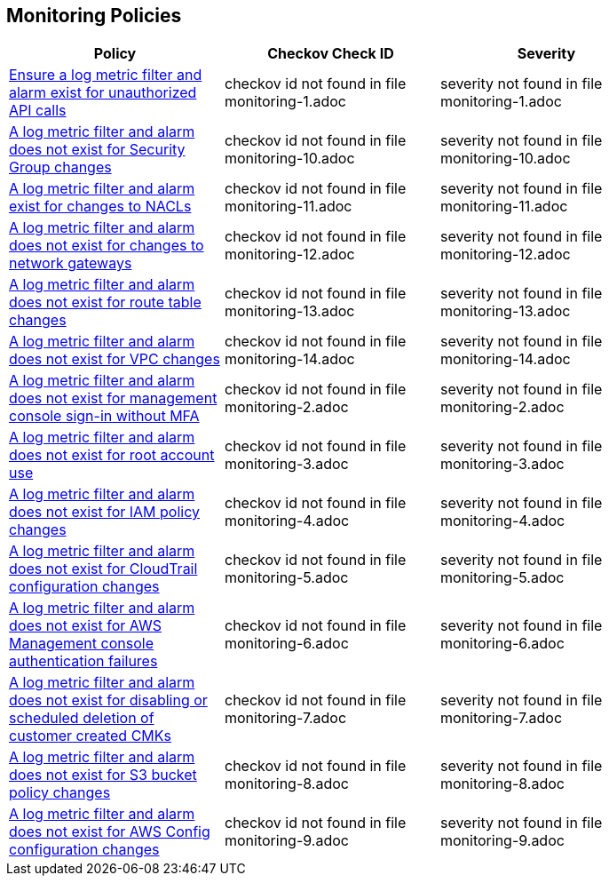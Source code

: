 == Monitoring Policies

[width=85%]
[cols="1,1,1"]
|===
|Policy|Checkov Check ID| Severity

|xref:monitoring-1.adoc[Ensure a log metric filter and alarm exist for unauthorized API calls]
|checkov id not found in file monitoring-1.adoc
|severity not found in file monitoring-1.adoc


|xref:monitoring-10.adoc[A log metric filter and alarm does not exist for Security Group changes]
|checkov id not found in file monitoring-10.adoc
|severity not found in file monitoring-10.adoc


|xref:monitoring-11.adoc[A log metric filter and alarm exist for changes to NACLs]
|checkov id not found in file monitoring-11.adoc
|severity not found in file monitoring-11.adoc


|xref:monitoring-12.adoc[A log metric filter and alarm does not exist for changes to network gateways]
|checkov id not found in file monitoring-12.adoc
|severity not found in file monitoring-12.adoc


|xref:monitoring-13.adoc[A log metric filter and alarm does not exist for route table changes]
|checkov id not found in file monitoring-13.adoc
|severity not found in file monitoring-13.adoc


|xref:monitoring-14.adoc[A log metric filter and alarm does not exist for VPC changes]
|checkov id not found in file monitoring-14.adoc
|severity not found in file monitoring-14.adoc


|xref:monitoring-2.adoc[A log metric filter and alarm does not exist for management console sign-in without MFA]
|checkov id not found in file monitoring-2.adoc
|severity not found in file monitoring-2.adoc


|xref:monitoring-3.adoc[A log metric filter and alarm does not exist for root account use]
|checkov id not found in file monitoring-3.adoc
|severity not found in file monitoring-3.adoc


|xref:monitoring-4.adoc[A log metric filter and alarm does not exist for IAM policy changes]
|checkov id not found in file monitoring-4.adoc
|severity not found in file monitoring-4.adoc


|xref:monitoring-5.adoc[A log metric filter and alarm does not exist for CloudTrail configuration changes]
|checkov id not found in file monitoring-5.adoc
|severity not found in file monitoring-5.adoc


|xref:monitoring-6.adoc[A log metric filter and alarm does not exist for AWS Management console authentication failures]
|checkov id not found in file monitoring-6.adoc
|severity not found in file monitoring-6.adoc


|xref:monitoring-7.adoc[A log metric filter and alarm does not exist for disabling or scheduled deletion of customer created CMKs]
|checkov id not found in file monitoring-7.adoc
|severity not found in file monitoring-7.adoc


|xref:monitoring-8.adoc[A log metric filter and alarm does not exist for S3 bucket policy changes]
|checkov id not found in file monitoring-8.adoc
|severity not found in file monitoring-8.adoc


|xref:monitoring-9.adoc[A log metric filter and alarm does not exist for AWS Config configuration changes]
|checkov id not found in file monitoring-9.adoc
|severity not found in file monitoring-9.adoc


|===

